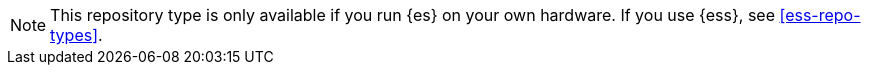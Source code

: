 NOTE: This repository type is only available if you run {es} on your own
hardware. If you use {ess}, see <<ess-repo-types>>.